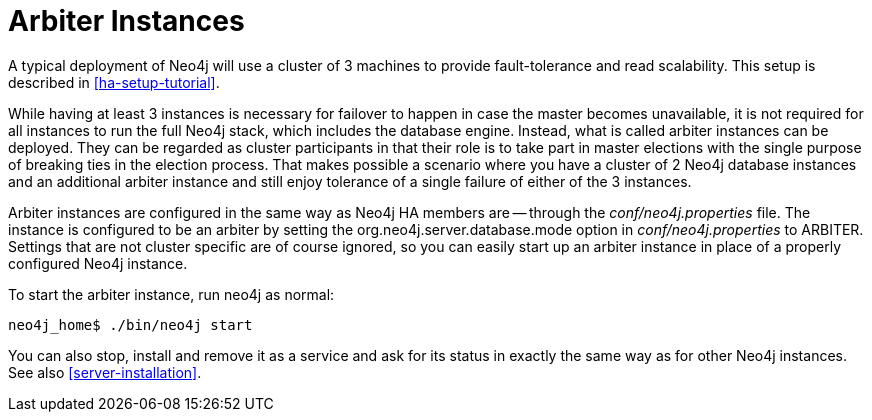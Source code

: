 [[arbiter-instances]]
= Arbiter Instances =

A typical deployment of Neo4j will use a cluster of 3 machines to provide fault-tolerance and read scalability.
This setup is described in <<ha-setup-tutorial>>.

While having at least 3 instances is necessary for failover to happen in case the master becomes unavailable, it is not required for all instances to run the full Neo4j stack, which includes the database engine.
Instead, what is called arbiter instances can be deployed.
They can be regarded as cluster participants in that their role is to take part in master elections with the single purpose of breaking ties in the election process.
That makes possible a scenario where you have a cluster of 2 Neo4j database instances and an additional arbiter instance and still enjoy tolerance of a single failure of either of the 3 instances.

Arbiter instances are configured in the same way as Neo4j HA members are -- through the _conf/neo4j.properties_ file.
The instance is configured to be an arbiter by setting the +org.neo4j.server.database.mode+ option in _conf/neo4j.properties_ to +ARBITER+.
Settings that are not cluster specific are of course ignored, so you can easily start up an arbiter instance in place of a properly configured Neo4j instance.

To start the arbiter instance, run +neo4j+ as normal:

[source,shell]
----
neo4j_home$ ./bin/neo4j start
----

You can also stop, install and remove it as a service and ask for its status in exactly the same way as for other Neo4j instances.
See also <<server-installation>>.

